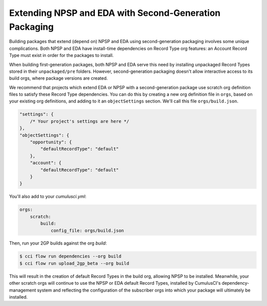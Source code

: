 Extending NPSP and EDA with Second-Generation Packaging
-------------------------------------------------------

Building packages that extend (depend on) NPSP and EDA using second-generation packaging involves some unique complications.
Both NPSP and EDA have install-time dependencies on Record Type org features: an Account Record Type must exist in order
for the packages to install. 

When building first-generation packages, both NPSP and EDA serve this need by installing
unpackaged Record Types stored in their ``unpackaged/pre`` folders. However, second-generation packaging doesn't allow
interactive access to its build orgs, where package versions are created.

We recommend that projects which extend EDA or NPSP with a second-generation package use scratch org definition files to satisfy
these Record Type dependencies. You can do this by creating a new org definition file in ``orgs``, based on your existing org definitions,
and adding to it an ``objectSettings`` section. We'll call this file ``orgs/build.json``.

.. code-block:: json

    "settings": {
        /* Your project's settings are here */
    },
    "objectSettings": {
        "opportunity": {
            "defaultRecordType": "default"
        },
        "account": {
            "defaultRecordType": "default"
        }
    }
 

You'll also add to your `cumulusci.yml`:

.. code-block:: yaml

    orgs:
        scratch:
            build:
                config_file: orgs/build.json
 

Then, run your 2GP builds against the org `build`: 

.. code-block:: console

    $ cci flow run dependencies --org build
    $ cci flow run upload_2gp_beta --org build


This will result in the creation of default Record Types in the build org, allowing NPSP to be installed. Meanwhile,
your other scratch orgs will continue to use the NPSP or EDA default Record Types, installed by CumulusCI's 
dependency-management system and reflecting the configuration of the subscriber orgs into which your package 
will ultimately be installed.

